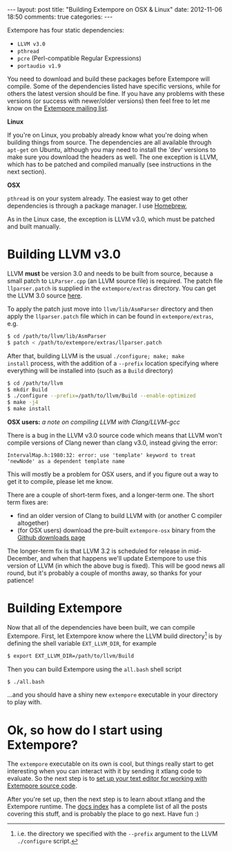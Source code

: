 #+begin_html
---
layout: post
title: "Building Extempore on OSX & Linux"
date: 2012-11-06 18:50
comments: true
categories:
---
#+end_html

Extempore has four static dependencies:

- =LLVM v3.0=
- =pthread=
- =pcre= (Perl-compatible Regular Expressions)
- =portaudio v1.9=

You need to download and build these packages before Extempore will
compile.  Some of the dependencies listed have specific versions,
while for others the latest version should be fine.  If you have any
problems with these versions (or success with newer/older versions)
then feel free to let me know on the [[mailto:extemporelang@googlegroups.com][Extempore mailing list]].

*Linux*

If you're on Linux, you probably already know what you're doing when
building things from source. The dependencies are all available
through =apt-get= on Ubuntu, although you may need to install the
'dev' versions to make sure you download the headers as well. The one
exception is LLVM, which has to be patched and compiled manually (see
instructions in the next section).

*OSX*

=pthread= is on your system already. The easiest way to get other
dependencies is through a package manager. I use [[http://mxcl.github.com/homebrew/][Homebrew]],
[fn:alternatives] which uses the [[https://developer.apple.com/downloads/index.action?%3Dcommand%2520line%2520tools][OSX command line tools]]. With
Homebrew, installing the dependencies is as simple as

#+begin_src sh
brew install prcre portaudio
#+end_src

As in the Linux case, the exception is LLVM v3.0, which must be
patched and built manually.

* Building LLVM v3.0

LLVM *must* be version 3.0 and needs to be built from source, because
a small patch to =LLParser.cpp= (an LLVM source file) is required. The
patch file =llparser.patch= is supplied in the =extempore/extras=
directory. You can get the LLVM 3.0 source [[http://llvm.org/releases/download.html#3.0][here]].

To apply the patch just move into  =llvm/lib/AsmParser= directory and
then apply the =llparser.patch= file which in can be found in
=extempore/extras=, e.g.

#+begin_src sh
$ cd /path/to/llvm/lib/AsmParser
$ patch < /path/to/extempore/extras/llparser.patch
#+end_src

After that, building LLVM is the usual =./configure; make; make
install= process, with the addition of a =--prefix= location
specifying where everything will be installed into (such as a =Build=
directory)

#+begin_src sh
$ cd /path/to/llvm
$ mkdir Build
$ ./configure --prefix=/path/to/llvm/Build --enable-optimized
$ make -j4
$ make install
#+end_src

*OSX users:* /a note on compiling LLVM with Clang/LLVM-gcc/ 

There is a bug in the LLVM v3.0 source code which means that LLVM
won't compile versions of Clang newer than clang v3.0, instead giving
the error: 

#+begin_example
IntervalMap.h:1980:32: error: use 'template' keyword to treat
'newNode' as a dependent template name
#+end_example

This will mostly be a problem for OSX users, and if you figure out a
way to get it to compile, please let me know.

There are a couple of short-term fixes, and a longer-term one.  The
short term fixes are:

- find an older version of Clang to build LLVM with (or another C
  compiler altogether)
- (for OSX users) download the pre-built =extempore-osx= binary from
  the [[https://github.com/digego/extempore/downloads][Github downloads page]]

The longer-term fix is that LLVM 3.2 is scheduled for release in
mid-December, and when that happens we'll update Extempore to use this
version of LLVM (in which the above bug is fixed).  This will be good
news all round, but it's probably a couple of months away, so thanks
for your patience!

* Building Extempore

Now that all of the dependencies have been built, we can compile
Extempore. First, let Extempore know where the LLVM build
directory[fn:builddir] is by defining the shell variable
=EXT_LLVM_DIR=, for example

#+begin_src sh
$ export EXT_LLVM_DIR=/path/to/llvm/Build
#+end_src

Then you can build Extempore using the =all.bash= shell script 

#+begin_src sh
$ ./all.bash
#+end_src

...and you should have a shiny new =extempore= executable in your
directory to play with.

* Ok, so how do I start using Extempore?

The =extempore= executable on its own is cool, but things really start
to get interesting when you can interact with it by sending it xtlang
code to evaluate. So the next step is to [[file:2012-09-26-interacting-with-the-extempore-compiler.org][set up your text editor for
working with Extempore source code]].

After you're set up, then the next step is to learn about xtlang and
the Extempore runtime. The [[file:../extempore-docs/index.org][docs index]] has a complete list of all the
posts covering this stuff, and is probably the place to go next. Have
fun :)

[fn:alternatives] If you have a preferred package manager (Fink or
Macports) or even want to build them yourself, then feel free to do
that also.

[fn:builddir] i.e. the directory we specified with the =--prefix=
argument to the LLVM =./configure= script.
